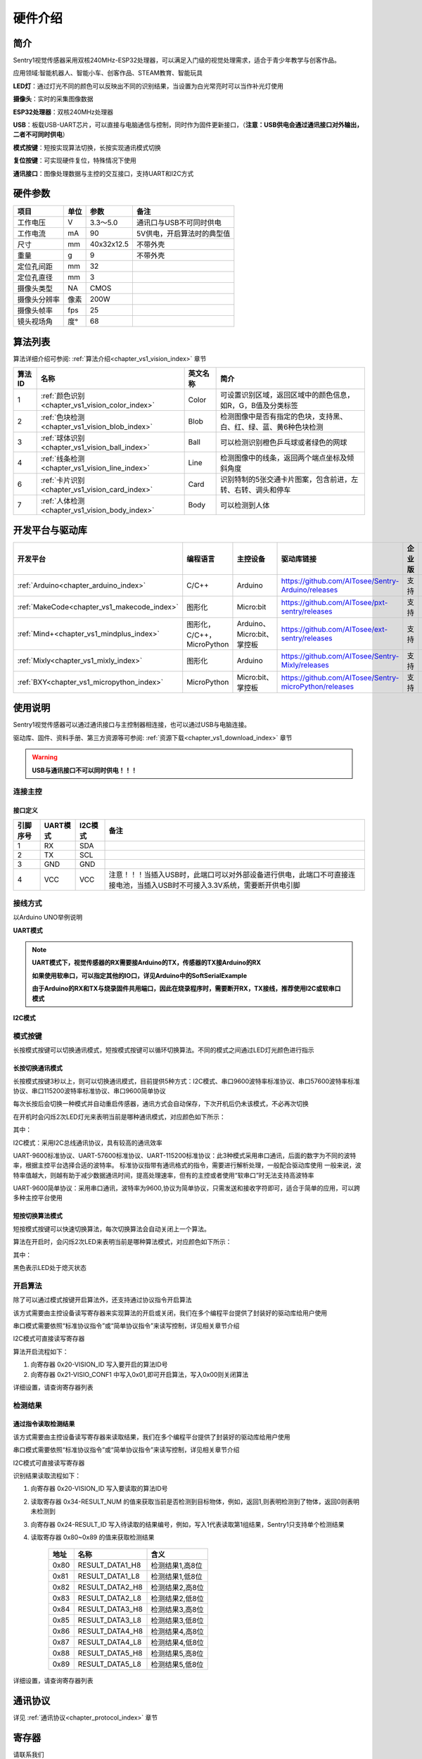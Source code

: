 .. _chapter_vs1_hardware_index:


硬件介绍 
================

简介
----------------
Sentry1视觉传感器采用双核240MHz-ESP32处理器，可以满足入门级的视觉处理需求，适合于青少年教学与创客作品。

应用领域:智能机器人、智能小车、创客作品、STEAM教育、智能玩具

.. image:: images/sentry1_top_bot_view.png


**LED灯**：通过灯光不同的颜色可以反映出不同的识别结果，当设置为白光常亮时可以当作补光灯使用

**摄像头**：实时的采集图像数据

**ESP32处理器**：双核240MHz处理器

**USB**：板载USB-UART芯片，可以直接与电脑通信与控制，同时作为固件更新接口，（**注意：USB供电会通过通讯接口对外输出，二者不可同时供电**）

**模式按键**：短按实现算法切换，长按实现通讯模式切换

**复位按键**：可实现硬件复位，特殊情况下使用

**通讯接口**：图像处理数据与主控的交互接口，支持UART和I2C方式


硬件参数
----------------

================    ================    ================    ================
项目                 单位                 参数                  备注
================    ================    ================    ================
工作电压              V                   3.3～5.0            通讯口与USB不可同时供电
工作电流              mA                  90                  5V供电，开启算法时的典型值
尺寸                 mm                  40x32x12.5          不带外壳
重量                 g                   9                   不带外壳
定位孔间距            mm                  32
定位孔直径            mm                  3
摄像头类型            NA                  CMOS
摄像头分辨率          像素                 200W
摄像头帧率            fps                 25
镜头视场角            度°                  68                                 
================    ================    ================    ================   


算法列表
----------------

算法详细介绍可参阅:
:ref:`算法介绍<chapter_vs1_vision_index>`
章节

================    ================================================    ================      ================================
算法ID               名称                                                 英文名称                   简介                                                                                                                           
================    ================================================    ================      ================================
1                    :ref:`颜色识别<chapter_vs1_vision_color_index>`          Color                  可设置识别区域，返回区域中的颜色信息，如R，G，B值及分类标签
2                    :ref:`色块检测<chapter_vs1_vision_blob_index>`           Blob                   检测图像中是否有指定的色块，支持黑、白、红、绿、蓝、黄6种色块检测
3                    :ref:`球体识别<chapter_vs1_vision_ball_index>`           Ball                   可以检测识别橙色乒乓球或者绿色的网球
4                    :ref:`线条检测<chapter_vs1_vision_line_index>`           Line                   检测图像中的线条，返回两个端点坐标及倾斜角度
6                    :ref:`卡片识别<chapter_vs1_vision_card_index>`           Card                   识别特制的5张交通卡片图案，包含前进，左转、右转、调头和停车
7                    :ref:`人体检测<chapter_vs1_vision_body_index>`           Body                   可以检测到人体
================    ================================================    ================      ================================ 


开发平台与驱动库
----------------

================================================    ================================    ================================    ========================================================================================================    ================    ================
开发平台                                              编程语言                             主控设备                            驱动库链接                                                                                                       企业版              消费版
================================================    ================================    ================================    ========================================================================================================    ================    ================
:ref:`Arduino<chapter_arduino_index>`               C/C++                                Arduino                            https://github.com/AITosee/Sentry-Arduino/releases                                                             支持                支持
:ref:`MakeCode<chapter_vs1_makecode_index>`             图形化                               Micro:bit                           https://github.com/AITosee/pxt-sentry/releases                                                                  支持                支持
:ref:`Mind+<chapter_vs1_mindplus_index>`                图形化，C/C++，MicroPython            Arduino、Micro:bit、掌控板             https://github.com/AITosee/ext-sentry/releases                                                                支持                支持
:ref:`Mixly<chapter_vs1_mixly_index>`                   图形化                                Arduino                             https://github.com/AITosee/Sentry-Mixly/releases                                                               支持                支持
:ref:`BXY<chapter_vs1_micropython_index>`               MicroPython                          Micro:bit、掌控板                    https://github.com/AITosee/Sentry-microPython/releases                                                         支持                支持
================================================    ================================    ================================    ========================================================================================================    ================    ================

使用说明
----------------
Sentry1视觉传感器可以通过通讯接口与主控制器相连接，也可以通过USB与电脑连接。

驱动库、固件、资料手册、第三方资源等可参阅:
:ref:`资源下载<chapter_vs1_download_index>`
章节

.. warning::

    **USB与通讯接口不可以同时供电！！！**

连接主控
************************

接口定义
^^^^^^^^^^^^^^^^^^^^^^^^^^^^^^^^

.. image:: images/sentry1_output_port_info.png

================    ================    ================    ================
引脚序号              UART模式            I2C模式              备注
================    ================    ================    ================
1                   RX                  SDA
2                   TX                  SCL
3                   GND                 GND
4                   VCC                 VCC                 注意！！！当插入USB时，此端口可以对外部设备进行供电，此端口不可直接连接电池，当插入USB时不可接入3.3V系统，需要断开供电引脚
================    ================    ================    ================

接线方式
************************
以Arduino UNO举例说明

**UART模式**

.. image:: images/sentry1_connection_arduino_uart.png

.. note::

    **UART模式下，视觉传感器的RX需要接Arduino的TX，传感器的TX接Arduino的RX**

    **如果使用软串口，可以指定其他的IO口，详见Arduino中的SoftSerialExample**

    **由于Arduino的RX和TX与烧录固件共用端口，因此在烧录程序时，需要断开RX，TX接线，推荐使用I2C或软串口模式**


**I2C模式**

.. image:: images/sentry1_connection_arduino_i2c.png


模式按键
************************

长按模式按键可以切换通讯模式，短按模式按键可以循环切换算法。不同的模式之间通过LED灯光颜色进行指示

.. image:: images/sentry1_button.png 


长按切换通讯模式
^^^^^^^^^^^^^^^^^^^^^^^^^^^^^^^^
长按模式按键3秒以上，则可以切换通讯模式，目前提供5种方式：I2C模式、串口9600波特率标准协议、串口57600波特率标准协议、串口115200波特率标准协议、串口9600简单协议

每次长按后会切换一种模式并自动重启传感器，通讯方式会自动保存，下次开机后仍未该模式，不必再次切换

在开机时会闪烁2次LED灯光来表明当前是哪种通讯模式，对应颜色如下所示：

.. image:: images/sentry1_button_output_mode_led.png

其中：

I2C模式：采用I2C总线通讯协议，具有较高的通讯效率

UART-9600标准协议、UART-57600标准协议、UART-115200标准协议：此3种模式采用串口通讯，后面的数字为不同的波特率，根据主控平台选择合适的波特率。
标准协议指带有通讯格式的指令，需要进行解析处理，一般配合驱动库使用
一般来说，波特率值越大，则越有助于减少数据通讯时间，提高处理速率，但有的主控或者使用“软串口”时无法支持高波特率

UART-9600简单协议：采用串口通讯，波特率为9600,协议为简单协议，只需发送和接收字符即可，适合于简单的应用，可以跨多种主控平台使用


短按切换算法模式
^^^^^^^^^^^^^^^^^^^^^^^^^^^^^^^^
短按模式按键可以快速切换算法，每次切换算法会自动关闭上一个算法。

算法在开启时，会闪烁2次LED来表明当前是哪种算法模式，对应颜色如下所示：

.. image:: images/sentry1_button_vision_mode_led.png

其中：

黑色表示LED处于熄灭状态


开启算法
************************

除了可以通过模式按键开启算法外，还支持通过协议指令开启算法

该方式需要由主控设备读写寄存器来实现算法的开启或关闭，我们在多个编程平台提供了封装好的驱动库给用户使用

串口模式需要依照“标准协议指令”或“简单协议指令”来读写控制，详见相关章节介绍

I2C模式可直接读写寄存器

算法开启流程如下：
    
1. 向寄存器 0x20-VISION_ID 写入要开启的算法ID号
    
2. 向寄存器 0x21-VISIO_CONF1 中写入0x01,即可开启算法，写入0x00则关闭算法

详细设置，请查询寄存器列表

检测结果
************************

通过指令读取检测结果
^^^^^^^^^^^^^^^^^^^^^^^^^^^^^^^^

该方式需要由主控设备读写寄存器来读取结果，我们在多个编程平台提供了封装好的驱动库给用户使用

串口模式需要依照“标准协议指令”或“简单协议指令”来读写控制，详见相关章节介绍

I2C模式可直接读写寄存器

识别结果读取流程如下：
    
1. 向寄存器 0x20-VISION_ID 写入要读取的算法ID号
    
2. 读取寄存器 0x34-RESULT_NUM 的值来获取当前是否检测到目标物体，例如，返回1,则表明检测到了物体，返回0则表明未检测到

3. 向寄存器 0x24-RESULT_ID 写入待读取的结果编号，例如，写入1代表读取第1组结果，Sentry1只支持单个检测结果

4. 读取寄存器 0x80~0x89 的值来获取检测结果

    ========    ========================    ========================
    地址         名称                           含义
    ========    ========================    ========================
    0x80        RESULT_DATA1_H8             检测结果1,高8位
    0x81        RESULT_DATA1_L8             检测结果1,低8位
    0x82        RESULT_DATA2_H8             检测结果2,高8位
    0x83        RESULT_DATA2_L8             检测结果2,低8位
    0x84        RESULT_DATA3_H8             检测结果3,高8位
    0x85        RESULT_DATA3_L8             检测结果3,低8位
    0x86        RESULT_DATA4_H8             检测结果4,高8位
    0x87        RESULT_DATA4_L8             检测结果4,低8位
    0x88        RESULT_DATA5_H8             检测结果5,高8位
    0x89        RESULT_DATA5_L8             检测结果5,低8位
    ========    ========================    ========================

详细设置，请查询寄存器列表

通讯协议
----------------

详见 :ref:`通讯协议<chapter_protocol_index>` 章节


寄存器
----------------
请联系我们

技术：support@aitosee.com

销售：sales@aitosee.com
